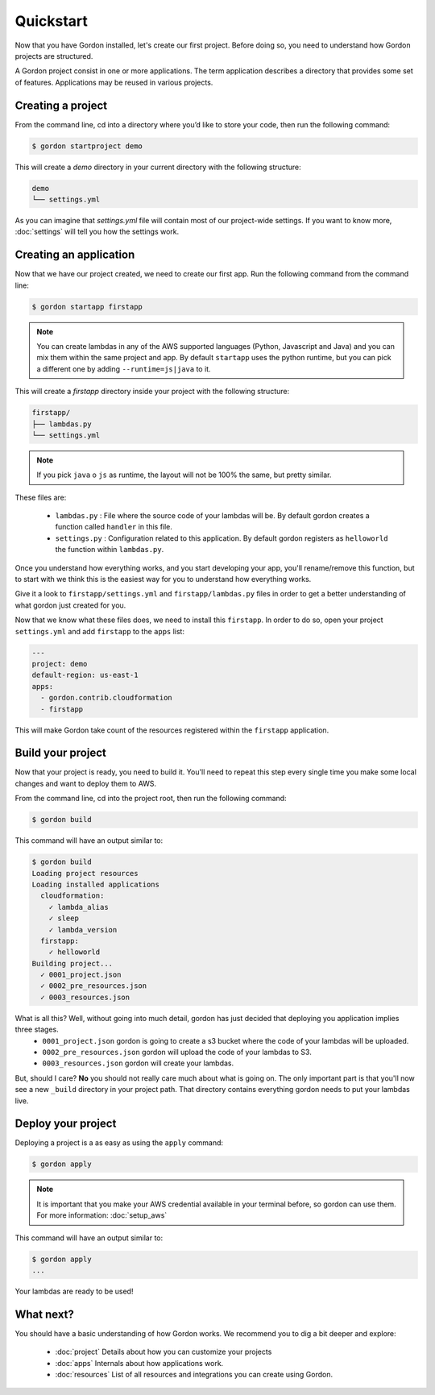 Quickstart
============

Now that you have Gordon installed, let's create our first project. Before doing so, you need to understand how Gordon projects are structured.

A Gordon project consist in one or more applications. The term application describes a directory that provides some set of features. Applications may be reused in various projects.

Creating a project
------------------

From the command line, cd into a directory where you’d like to store your code, then run the following command:

.. code-block:: bash

    $ gordon startproject demo

This will create a `demo` directory in your current directory with the following structure:

.. code-block:: bash

    demo
    └── settings.yml

As you can imagine that `settings.yml` file will contain most of our project-wide settings. If you want to know more, :doc:`settings` will tell you how the settings work.

Creating an application
------------------------

Now that we have our project created, we need to create our first app. Run the following command from the command line:

.. code-block:: bash

    $ gordon startapp firstapp

.. note::

    You can create lambdas in any of the AWS supported languages (Python, Javascript and Java) and you can mix them within the same project and app. By default ``startapp`` uses the python runtime, but you can pick a different one by adding ``--runtime=js|java`` to it.


This will create a `firstapp` directory inside your project with the following structure:

.. code-block:: bash

    firstapp/
    ├── lambdas.py
    └── settings.yml

.. note::

    If you pick ``java`` o ``js`` as runtime, the layout will not be 100% the same, but pretty similar.

These files are:

  * ``lambdas.py`` : File where the source code of your lambdas will be. By default gordon creates a function called ``handler`` in this file.
  * ``settings.py`` : Configuration related to this application. By default gordon registers as ``helloworld`` the function within ``lambdas.py``.

Once you understand how everything works, and you start developing your app, you'll rename/remove this function, but to start with we think this is the easiest way for you to understand how everything works.

Give it a look to ``firstapp/settings.yml`` and ``firstapp/lambdas.py`` files in order to get a better understanding of what gordon just created for you.

Now that we know what these files does, we need to install this ``firstapp``. In order to do so, open your project ``settings.yml`` and add ``firstapp`` to the ``apps`` list:

.. code-block:: yml

    ---
    project: demo
    default-region: us-east-1
    apps:
      - gordon.contrib.cloudformation
      - firstapp

This will make Gordon take count of the resources registered within the ``firstapp`` application.


Build your project
-------------------

Now that your project is ready, you need to build it. You'll need to repeat this step every single time you make some local changes and want to deploy them to AWS.

From the command line, cd into the project root, then run the following command:

.. code-block:: bash

    $ gordon build

This command will have an output similar to:

.. code-block:: bash

    $ gordon build
    Loading project resources
    Loading installed applications
      cloudformation:
        ✓ lambda_alias
        ✓ sleep
        ✓ lambda_version
      firstapp:
        ✓ helloworld
    Building project...
      ✓ 0001_project.json
      ✓ 0002_pre_resources.json
      ✓ 0003_resources.json


What is all this? Well, without going into much detail, gordon has just decided that deploying you application implies three stages.
 * ``0001_project.json`` gordon is going to create a s3 bucket where the code of your lambdas will be uploaded.
 * ``0002_pre_resources.json`` gordon will upload the code of your lambdas to S3.
 * ``0003_resources.json`` gordon will create your lambdas.

But, should I care? **No** you should not really care much about what is going on. The only important part is that you'll now see a new ``_build`` directory in your project path. That directory contains everything gordon needs to put your lambdas live.


Deploy your project
---------------------

Deploying a project is a as easy as using the ``apply`` command:

.. code-block:: bash

    $ gordon apply


.. note::

    It is important that you make your AWS credential available in your terminal before, so gordon can use them. For more information: :doc:`setup_aws`

This command will have an output similar to:

.. code-block:: bash

    $ gordon apply
    ...

Your lambdas are ready to be used!

What next?
-----------

You should have a basic understanding of how Gordon works. We recommend you to dig a bit deeper and explore:

  * :doc:`project` Details about how you can customize your projects
  * :doc:`apps` Internals about how applications work.
  * :doc:`resources` List of all resources and integrations you can create using Gordon.
